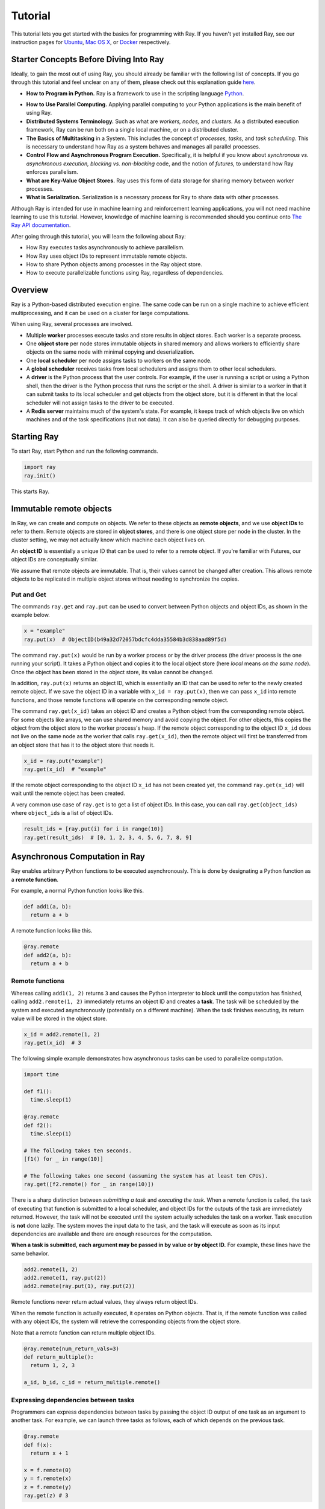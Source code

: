 Tutorial
========

This tutorial lets you get started with the basics for programming with Ray. 
If you haven't yet installed Ray, see our instruction pages for 
`Ubuntu`_, `Mac OS X`_, or `Docker`_ respectively.

.. _`Ubuntu`: http://ray.readthedocs.io/en/latest/install-on-ubuntu.html
.. _`Mac OS X`: http://ray.readthedocs.io/en/latest/install-on-macosx.html
.. _`Docker`: http://ray.readthedocs.io/en/latest/install-on-docker.html

Starter Concepts Before Diving Into Ray
---------------------------------------

Ideally, to gain the most out of using Ray, you should already be familiar with 
the following list of concepts. If you go through this tutorial and feel unclear 
on any of them, please check out this explanation guide `here`_.

.. _`here`: http://ray.readthedocs.io/en/latest/tutorial-starter-concepts.html

- **How to Program in Python.**
  Ray is a framework to use in the scripting language `Python`_.

.. _`Python`: https://www.python.org/about/

- **How to Use Parallel Computing.** 
  Applying parallel computing to your Python applications is the main benefit of 
  using Ray.

- **Distributed Systems Terminology.** 
  Such as what are *workers,* *nodes,* and *clusters.* As a distributed execution 
  framework, Ray can be run both on a single local machine, or on a distributed cluster.

- **The Basics of Multitasking** in a System. 
  This includes the concept of *processes,* *tasks,* and *task scheduling.* 
  This is necessary to understand how Ray as a system behaves and manages all 
  parallel processes.

- **Control Flow and Asynchronous Program Execution.** 
  Specifically, it is helpful if you know about *synchronous vs. asynchronous 
  execution,* *blocking vs. non-blocking* code, and the notion of *futures,* to 
  understand how Ray enforces parallelism. 

- **What are Key-Value Object Stores.** 
  Ray uses this form of data storage for sharing memory between worker processes.

- **What is Serialization.** 
  Serialization is a necessary process for Ray to share data with other processes.

Although Ray is intended for use in machine learning and reinforcement learning 
applications, you will not need machine learning to use this tutorial. However,
knowledge of machine learning is recommended should you continue onto 
`The Ray API documentation`_. 

.. _`The Ray API documentation`: http://ray.readthedocs.io/en/latest/api.html

After going through this tutorial, you will learn the following about Ray:

- How Ray executes tasks asynchronously to achieve parallelism.
- How Ray uses object IDs to represent immutable remote objects.
- How to share Python objects among processes in the Ray object store.
- How to execute parallelizable functions using Ray, regardless of dependencies.

Overview
--------

Ray is a Python-based distributed execution engine. The same code can be run on
a single machine to achieve efficient multiprocessing, and it can be used on a
cluster for large computations.

When using Ray, several processes are involved.

- Multiple **worker** processes execute tasks and store results in object
  stores. Each worker is a separate process.
- One **object store** per node stores immutable objects in shared memory and
  allows workers to efficiently share objects on the same node with minimal
  copying and deserialization.
- One **local scheduler** per node assigns tasks to workers on the same node.
- A **global scheduler** receives tasks from local schedulers and assigns them
  to other local schedulers.
- A **driver** is the Python process that the user controls. For example, if the
  user is running a script or using a Python shell, then the driver is the Python
  process that runs the script or the shell. A driver is similar to a worker in
  that it can submit tasks to its local scheduler and get objects from the object
  store, but it is different in that the local scheduler will not assign tasks to
  the driver to be executed.
- A **Redis server** maintains much of the system's state. For example, it keeps
  track of which objects live on which machines and of the task specifications
  (but not data). It can also be queried directly for debugging purposes.

Starting Ray
------------

To start Ray, start Python and run the following commands.

.. code-block:: python

  import ray
  ray.init()

This starts Ray.

Immutable remote objects
------------------------

In Ray, we can create and compute on objects. We refer to these objects as
**remote objects**, and we use **object IDs** to refer to them. Remote objects
are stored in **object stores**, and there is one object store per node in the
cluster. In the cluster setting, we may not actually know which machine each
object lives on.

An **object ID** is essentially a unique ID that can be used to refer to a
remote object. If you're familiar with Futures, our object IDs are conceptually
similar.

We assume that remote objects are immutable. That is, their values cannot be
changed after creation. This allows remote objects to be replicated in multiple
object stores without needing to synchronize the copies.

Put and Get
~~~~~~~~~~~

The commands ``ray.get`` and ``ray.put`` can be used to convert between Python
objects and object IDs, as shown in the example below.

.. code-block:: python

  x = "example"
  ray.put(x)  # ObjectID(b49a32d72057bdcfc4dda35584b3d838aad89f5d)

The command ``ray.put(x)`` would be run by a worker process or by the driver
process (the driver process is the one running your script). It takes a Python
object and copies it to the local object store (here *local* means *on the same
node*). Once the object has been stored in the object store, its value cannot be
changed.

In addition, ``ray.put(x)`` returns an object ID, which is essentially an ID that
can be used to refer to the newly created remote object. If we save the object
ID in a variable with ``x_id = ray.put(x)``, then we can pass ``x_id`` into remote
functions, and those remote functions will operate on the corresponding remote
object.

The command ``ray.get(x_id)`` takes an object ID and creates a Python object from
the corresponding remote object. For some objects like arrays, we can use shared
memory and avoid copying the object. For other objects, this copies the object
from the object store to the worker process's heap. If the remote object
corresponding to the object ID ``x_id`` does not live on the same node as the
worker that calls ``ray.get(x_id)``, then the remote object will first be
transferred from an object store that has it to the object store that needs it.

.. code-block:: python

  x_id = ray.put("example")
  ray.get(x_id)  # "example"

If the remote object corresponding to the object ID ``x_id`` has not been created
yet, the command ``ray.get(x_id)`` will wait until the remote object has been
created.

A very common use case of ``ray.get`` is to get a list of object IDs. In this
case, you can call ``ray.get(object_ids)`` where ``object_ids`` is a list of object
IDs.

.. code-block:: python

  result_ids = [ray.put(i) for i in range(10)]
  ray.get(result_ids)  # [0, 1, 2, 3, 4, 5, 6, 7, 8, 9]

Asynchronous Computation in Ray
-------------------------------

Ray enables arbitrary Python functions to be executed asynchronously. This is
done by designating a Python function as a **remote function**.

For example, a normal Python function looks like this.

.. code-block:: python

  def add1(a, b):
    return a + b

A remote function looks like this.

.. code-block:: python

  @ray.remote
  def add2(a, b):
    return a + b

Remote functions
~~~~~~~~~~~~~~~~

Whereas calling ``add1(1, 2)`` returns ``3`` and causes the Python interpreter to
block until the computation has finished, calling ``add2.remote(1, 2)``
immediately returns an object ID and creates a **task**. The task will be
scheduled by the system and executed asynchronously (potentially on a different
machine). When the task finishes executing, its return value will be stored in
the object store.

.. code-block:: python

  x_id = add2.remote(1, 2)
  ray.get(x_id)  # 3

The following simple example demonstrates how asynchronous tasks can be used
to parallelize computation.

.. code-block:: python

  import time

  def f1():
    time.sleep(1)

  @ray.remote
  def f2():
    time.sleep(1)

  # The following takes ten seconds.
  [f1() for _ in range(10)]

  # The following takes one second (assuming the system has at least ten CPUs).
  ray.get([f2.remote() for _ in range(10)])

There is a sharp distinction between *submitting a task* and *executing the
task*. When a remote function is called, the task of executing that function is
submitted to a local scheduler, and object IDs for the outputs of the task are
immediately returned. However, the task will not be executed until the system
actually schedules the task on a worker. Task execution is **not** done lazily.
The system moves the input data to the task, and the task will execute as soon
as its input dependencies are available and there are enough resources for the
computation.

**When a task is submitted, each argument may be passed in by value or by object
ID.** For example, these lines have the same behavior.

.. code-block:: python

  add2.remote(1, 2)
  add2.remote(1, ray.put(2))
  add2.remote(ray.put(1), ray.put(2))

Remote functions never return actual values, they always return object IDs.

When the remote function is actually executed, it operates on Python objects.
That is, if the remote function was called with any object IDs, the system will
retrieve the corresponding objects from the object store.

Note that a remote function can return multiple object IDs.

.. code-block:: python

  @ray.remote(num_return_vals=3)
  def return_multiple():
    return 1, 2, 3

  a_id, b_id, c_id = return_multiple.remote()

Expressing dependencies between tasks
~~~~~~~~~~~~~~~~~~~~~~~~~~~~~~~~~~~~~

Programmers can express dependencies between tasks by passing the object ID
output of one task as an argument to another task. For example, we can launch
three tasks as follows, each of which depends on the previous task.

.. code-block:: python

  @ray.remote
  def f(x):
    return x + 1

  x = f.remote(0)
  y = f.remote(x)
  z = f.remote(y)
  ray.get(z) # 3

The second task above will not execute until the first has finished, and the
third will not execute until the second has finished. In this example, there are
no opportunities for parallelism.

The ability to compose tasks makes it easy to express interesting dependencies.
Consider the following implementation of a tree reduce.

.. code-block:: python

  import numpy as np

  @ray.remote
  def generate_data():
    return np.random.normal(size=1000)

  @ray.remote
  def aggregate_data(x, y):
    return x + y

  # Generate some random data. This launches 100 tasks that will be scheduled on
  # various nodes. The resulting data will be distributed around the cluster.
  data = [generate_data.remote() for _ in range(100)]

  # Perform a tree reduce.
  while len(data) > 1:
    data.append(aggregate_data.remote(data.pop(0), data.pop(0)))

  # Fetch the result.
  ray.get(data)

Remote Functions Within Remote Functions
~~~~~~~~~~~~~~~~~~~~~~~~~~~~~~~~~~~~~~~~

So far, we have been calling remote functions only from the driver. But worker
processes can also call remote functions. To illustrate this, consider the
following example.

.. code-block:: python

  @ray.remote
  def sub_experiment(i, j):
    # Run the jth sub-experiment for the ith experiment.
    return i + j

  @ray.remote
  def run_experiment(i):
    sub_results = []
    # Launch tasks to perform 10 sub-experiments in parallel.
    for j in range(10):
      sub_results.append(sub_experiment.remote(i, j))
    # Return the sum of the results of the sub-experiments.
    return sum(ray.get(sub_results))

  results = [run_experiment.remote(i) for i in range(5)]
  ray.get(results) # [45, 55, 65, 75, 85]

When the remote function ``run_experiment`` is executed on a worker, it calls the
remote function ``sub_experiment`` a number of times. This is an example of how
multiple experiments, each of which takes advantage of parallelism internally,
can all be run in parallel.

Further Topics to Explore
~~~~~~~~~~~~~~~~~~~~~~~~~

Now that you know the basics of Ray, you should be able to use Ray to 
parallelize and speed up your Python programs. However, there are still 
more features in Ray that would be very useful to learn about. Check out 
the below recommended documentation sections for further information:

- `Waiting for a subset of tasks to finish`_

  This section introduces ``ray.wait()``, a feature in Ray that allows you 
  to process subsets of parallel tasks as soon as they finish.

.. _`Waiting for a subset of tasks to finish`: http://ray.readthedocs.io/en/latest/api.html#waiting-for-a-subset-of-tasks-to-finish

- `Actors`_

  This section covers **Ray actors**, the remote equivalent for Python 
  classes. Actors allow you to keep state in workers.

.. _`Actors`: http://ray.readthedocs.io/en/latest/actors.html

- `Using Ray with TensorFlow`_

  If you are going to use Ray for machine learning applications, you should 
  learn about the specific Ray API available for integrating Ray with 
  `Tensorflow`_.

.. _`Using Ray with TensorFlow`: http://ray.readthedocs.io/en/latest/using-ray-with-tensorflow.html
.. _`Tensorflow`: https://www.tensorflow.org

- `Serialization in the Object Store`_

  Because of the difficulties of serializing more complex Python objects, 
  Ray may not be always able to put your Python objects into the Ray 
  object store like you expect. Here is an explanation of the limitations 
  of Ray.

.. _`Serialization in the Object Store`: http://ray.readthedocs.io/en/latest/serialization.html

- `Tutorial Exercises`_

  If you want a hand at coding in Ray for yourself, check out our above 
  Github repo for walkthrough coding exercises on the different concepts 
  of Ray.

.. _`Tutorial Exercises`: https://github.com/ray-project/tutorial

- `Troubleshooting`_

  Stuck on an unsolved bug while using Ray? See this section above for 
  solutions to commonly known issues!

.. _`Troubleshooting`: http://ray.readthedocs.io/en/latest/troubleshooting.html
